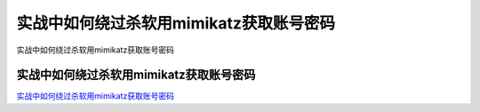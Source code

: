 实战中如何绕过杀软用mimikatz获取账号密码
===========================

实战中如何绕过杀软用mimikatz获取账号密码


实战中如何绕过杀软用mimikatz获取账号密码
-----------------

`实战中如何绕过杀软用mimikatz获取账号密码`_


.. _实战中如何绕过杀软用mimikatz获取账号密码: http://freebuf.com/articles/web/232534.html


